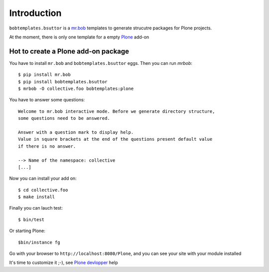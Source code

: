 Introduction
============

``bobtemplates.bsuttor`` is a `mr.bob`_ templates to generate strucutre packages for Plone projects. 

At the moment, there is only one template for a empty `Plone`_ add-on

Hot to create a Plone add-on package
------------------------------------

You have to install ``mr.bob`` and ``bobtemplates.bsuttor`` eggs. Then you can run `mrbob`::

    $ pip install mr.bob
    $ pip install bobtemplates.bsuttor
    $ mrbob -O collective.foo bobtemplates:plone

You have to answer some questions::

    Welcome to mr.bob interactive mode. Before we generate directory structure,
    some questions need to be answered.

    Answer with a question mark to display help.
    Value in square brackets at the end of the questions present default value
    if there is no answer.

    --> Name of the namespace: collective
    [...]

Now you can install your add on::

    $ cd collective.foo
    $ make install

Finally you can lauch test::

    $ bin/test

Or starting Plone::

    $bin/instance fg

Go with your browser to ``http://localhost:8080/Plone``, and you can see your site with your module installed

It's time to customize it ;-), see `Plone devlopper`_ help


.. _mr.bob: http://mrbob.readthedocs.org/en/latest/
.. _Plone: http://plone.org
.. _Plone devlopper: http://developer.plone.org

